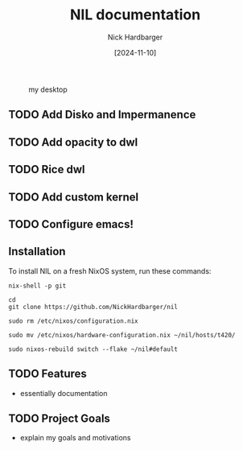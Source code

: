 #+title: NIL documentation
#+author: Nick Hardbarger
#+date: [2024-11-10]
#+caption: my desktop
[[./desktop.png]]
** TODO Add Disko and Impermanence
** TODO Add opacity to dwl
** TODO Rice dwl
** TODO Add custom kernel
** TODO Configure emacs!
** Installation
To install NIL on a fresh NixOS system, run these commands:

#+BEGIN_SRC shell
nix-shell -p git
#+END_SRC

#+BEGIN_SRC shell
cd
git clone https://github.com/NickHardbarger/nil
#+END_SRC

#+BEGIN_SRC shell
sudo rm /etc/nixos/configuration.nix
#+END_SRC

#+BEGIN_SRC shell
sudo mv /etc/nixos/hardware-configuration.nix ~/nil/hosts/t420/
#+END_SRC

#+BEGIN_SRC shell
sudo nixos-rebuild switch --flake ~/nil#default
#+END_SRC

** TODO Features
- essentially documentation
  
** TODO Project Goals
- explain my goals and motivations
